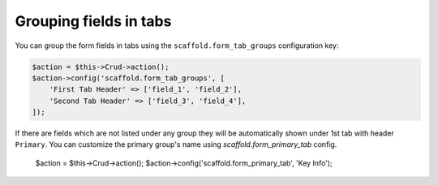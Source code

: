 Grouping fields in tabs
~~~~~~~~~~~~~~~~~~~~~~~

You can group the form fields in tabs using the ``scaffold.form_tab_groups``
configuration key:

.. code-block:: php

    $action = $this->Crud->action();
    $action->config('scaffold.form_tab_groups', [
        'First Tab Header' => ['field_1', 'field_2'],
        'Second Tab Header' => ['field_3', 'field_4'],
    ]);

If there are fields which are not listed under any group they will be
automatically shown under 1st tab with header ``Primary``. You can customize
the primary group's name using `scaffold.form_primary_tab` config.

    $action = $this->Crud->action();
    $action->config('scaffold.form_primary_tab', 'Key Info');
